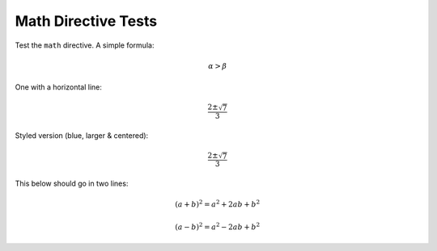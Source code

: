 Math Directive Tests
====================

Test the ``math`` directive. A simple formula:

.. math:: \alpha > \beta

One with a horizontal line:

.. math::

   \frac{2 \pm \sqrt{7}}{3}


Styled version (blue, larger & centered):

.. class:: formula

.. math::

   \frac{2 \pm \sqrt{7}}{3}


This below should go in two lines:

.. math::

   (a + b)^2 = a^2 + 2ab + b^2

   (a - b)^2 = a^2 - 2ab + b^2
